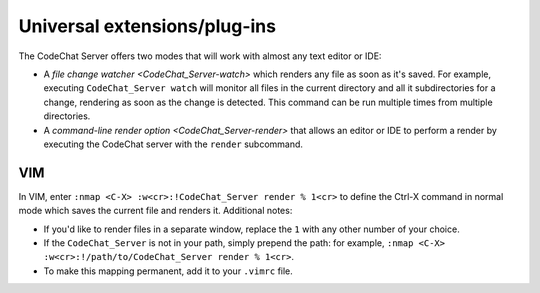 *****************************
Universal extensions/plug-ins
*****************************
The CodeChat Server offers two modes that will work with almost any text editor or IDE:

-   A `file change watcher <CodeChat_Server-watch>` which renders any file as soon as it's saved. For example, executing ``CodeChat_Server watch`` will monitor all files in the current directory and all it subdirectories for a change, rendering as soon as the change is detected. This command can be run multiple times from multiple directories.

-   A `command-line render option <CodeChat_Server-render>` that allows an editor or IDE to perform a render by executing the CodeChat server with the ``render`` subcommand.

VIM
===
In VIM, enter ``:nmap <C-X> :w<cr>:!CodeChat_Server render % 1<cr>`` to define the Ctrl-X command in normal mode which saves the current file and renders it. Additional notes:

-   If you'd like to render files in a separate window, replace the ``1`` with any other number of your choice.
-   If the ``CodeChat_Server`` is not in your path, simply prepend the path: for example, ``:nmap <C-X> :w<cr>:!/path/to/CodeChat_Server render % 1<cr>``.
-   To make this mapping permanent, add it to your ``.vimrc`` file.
